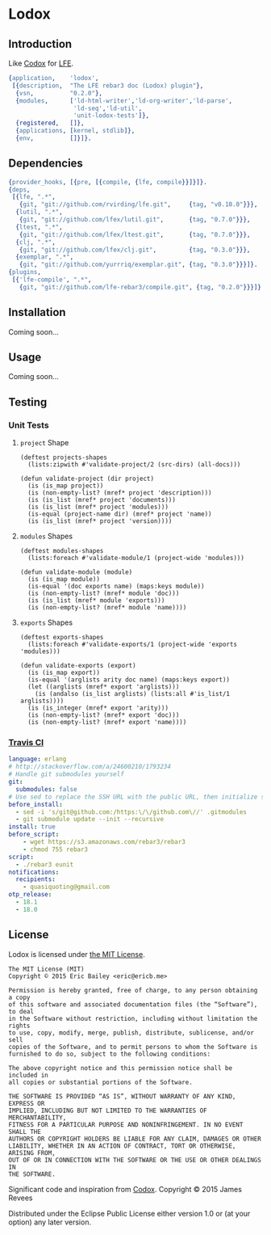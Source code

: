 #+OPTIONS: toc:nil

* Lodox
  :PROPERTIES:
  :padline:  no
  :END:
[[https://travis-ci.org/quasiquoting/lodox][file:https://travis-ci.org/quasiquoting/lodox.svg]]
[[file:LICENSE][file:https://img.shields.io/github/license/quasiquoting/lodox.svg]]

** Introduction
   :PROPERTIES:
   :tangle:   src/lodox.app.src
   :END:
Like [[https://github.com/weavejester/codox][Codox]] for [[https://github.com/rvirding/lfe][LFE]].
#+BEGIN_SRC erlang :exports none
%% -*- erlang -*-
#+END_SRC
#+BEGIN_SRC erlang
{application,    'lodox',
 [{description,  "The LFE rebar3 doc (Lodox) plugin"},
  {vsn,          "0.2.0"},
  {modules,      ['ld-html-writer','ld-org-writer','ld-parse',
                  'ld-seq','ld-util',
                  'unit-lodox-tests']},
  {registered,   []},
  {applications, [kernel, stdlib]},
  {env,          []}]}.
#+END_SRC

** Dependencies
   :PROPERTIES:
   :tangle:   rebar.config
   :END:
#+BEGIN_SRC erlang :exports none
{erl_opts,           [debug_info, {src_dirs, ["test"]}]}.
{lfe_first_files,    []}.
{eunit_compile_opts, [{src_dirs, ["test"]}]}.
#+END_SRC
#+BEGIN_SRC erlang
{provider_hooks, [{pre, [{compile, {lfe, compile}}]}]}.
{deps,
 [{lfe, ".*",
   {git, "git://github.com/rvirding/lfe.git",     {tag, "v0.10.0"}}},
  {lutil, ".*",
   {git, "git://github.com/lfex/lutil.git",       {tag, "0.7.0"}}},
  {ltest, ".*",
   {git, "git://github.com/lfex/ltest.git",       {tag, "0.7.0"}}},
  {clj, ".*",
   {git, "git://github.com/lfex/clj.git",         {tag, "0.3.0"}}},
  {exemplar, ".*",
   {git, "git://github.com/yurrriq/exemplar.git", {tag, "0.3.0"}}}]}.
{plugins,
 [{'lfe-compile', ".*",
   {git, "git://github.com/lfe-rebar3/compile.git", {tag, "0.2.0"}}}]}.
#+END_SRC

** Installation
Coming soon...

** Usage
Coming soon...

** Testing
*** Unit Tests
    :PROPERTIES:
    :tangle:   test/unit-lodox-tests.lfe
    :padline:  yes
    :END:
#+BEGIN_SRC lfe :exports none :padline no
(defmodule unit-lodox-tests
  (behaviour ltest-unit)
  (export all)
  (import
    (from ltest
      (check-failed-assert 2)
      (check-wrong-assert-exception 2))))

(include-lib "ltest/include/ltest-macros.lfe")
#+END_SRC

**** ~project~ Shape
#+BEGIN_SRC lfe
(deftest projects-shapes
  (lists:zipwith #'validate-project/2 (src-dirs) (all-docs)))

(defun validate-project (dir project)
  (is (is_map project))
  (is (non-empty-list? (mref* project 'description)))
  (is (is_list (mref* project 'documents)))
  (is (is_list (mref* project 'modules)))
  (is-equal (project-name dir) (mref* project 'name))
  (is (is_list (mref* project 'version))))
#+END_SRC

**** ~modules~ Shapes
#+BEGIN_SRC lfe
(deftest modules-shapes
  (lists:foreach #'validate-module/1 (project-wide 'modules)))

(defun validate-module (module)
  (is (is_map module))
  (is-equal '(doc exports name) (maps:keys module))
  (is (non-empty-list? (mref* module 'doc)))
  (is (is_list (mref* module 'exports)))
  (is (non-empty-list? (mref* module 'name))))
#+END_SRC

**** ~exports~ Shapes
#+BEGIN_SRC lfe
(deftest exports-shapes
  (lists:foreach #'validate-exports/1 (project-wide 'exports 'modules)))

(defun validate-exports (export)
  (is (is_map export))
  (is-equal '(arglists arity doc name) (maps:keys export))
  (let ((arglists (mref* export 'arglists)))
    (is (andalso (is_list arglists) (lists:all #'is_list/1 arglists))))
  (is (is_integer (mref* export 'arity)))
  (is (non-empty-list? (mref* export 'doc)))
  (is (non-empty-list? (mref* export 'name))))
#+END_SRC
#+BEGIN_SRC lfe :exports none
(defun all-docs () (lists:map #'ld-parse:docs/1 (src-dirs)))

(defun mref* (m k) (maps:get k m 'error))

(defun non-empty-list?
  (['()]                      'false)
  ([lst] (when (is_list lst)) 'true)
  ([_]                        'false))

(defun project-name
  (["src"] "lodox")
  ([dir]   (filename:basename (filename:dirname dir))))

(defun project-wide
  ([f]   (when (is_function f)) (lists:flatmap f (all-docs)))
  ([key]                        (project-wide (lambda (proj) (mref* proj key)))))

(defun project-wide (key2 key1)
  (project-wide
   (lambda (proj) (lists:flatmap (lambda (m) (mref* m key2)) (mref* proj key1)))))

(defun src-dirs () (cons "src" (filelib:wildcard "_build/default/lib/*/src")))
#+END_SRC

*** [[https://travis-ci.org/quasiquoting/lodox][Travis CI]]
   :PROPERTIES:
   :tangle:   .travis.yml
   :END:
#+BEGIN_SRC yaml
language: erlang
# http://stackoverflow.com/a/24600210/1793234
# Handle git submodules yourself
git:
  submodules: false
# Use sed to replace the SSH URL with the public URL, then initialize submodules
before_install:
  - sed -i 's/git@github.com:/https:\/\/github.com\//' .gitmodules
  - git submodule update --init --recursive
install: true
before_script:
    - wget https://s3.amazonaws.com/rebar3/rebar3
    - chmod 755 rebar3
script:
  - ./rebar3 eunit
notifications:
  recipients:
    - quasiquoting@gmail.com
otp_release:
  - 18.1
  - 18.0
#+END_SRC

** License
   :PROPERTIES:
   :tangle:   LICENSE
   :END:
Lodox is licensed under [[http://yurrriq.mit-license.org][the MIT License]].

#+BEGIN_SRC text
The MIT License (MIT)
Copyright © 2015 Eric Bailey <eric@ericb.me>

Permission is hereby granted, free of charge, to any person obtaining a copy
of this software and associated documentation files (the “Software”), to deal
in the Software without restriction, including without limitation the rights
to use, copy, modify, merge, publish, distribute, sublicense, and/or sell
copies of the Software, and to permit persons to whom the Software is
furnished to do so, subject to the following conditions:

The above copyright notice and this permission notice shall be included in
all copies or substantial portions of the Software.

THE SOFTWARE IS PROVIDED “AS IS”, WITHOUT WARRANTY OF ANY KIND, EXPRESS OR
IMPLIED, INCLUDING BUT NOT LIMITED TO THE WARRANTIES OF MERCHANTABILITY,
FITNESS FOR A PARTICULAR PURPOSE AND NONINFRINGEMENT. IN NO EVENT SHALL THE
AUTHORS OR COPYRIGHT HOLDERS BE LIABLE FOR ANY CLAIM, DAMAGES OR OTHER
LIABILITY, WHETHER IN AN ACTION OF CONTRACT, TORT OR OTHERWISE, ARISING FROM,
OUT OF OR IN CONNECTION WITH THE SOFTWARE OR THE USE OR OTHER DEALINGS IN
THE SOFTWARE.
#+END_SRC


Significant code and inspiration from [[https://github.com/weavejester/codox][Codox]]. Copyright © 2015 James Revees

Distributed under the Eclipse Public License either version 1.0 or (at your option) any later version.
